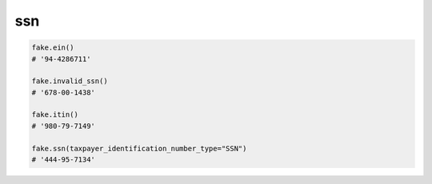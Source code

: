 ssn
===

.. code-block:: python

    fake.ein()
    # '94-4286711'

    fake.invalid_ssn()
    # '678-00-1438'

    fake.itin()
    # '980-79-7149'

    fake.ssn(taxpayer_identification_number_type="SSN")
    # '444-95-7134'
